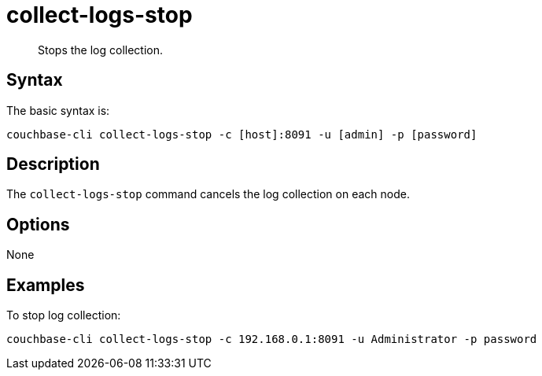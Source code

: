 = collect-logs-stop
:page-topic-type: reference

[abstract]
Stops the log collection.

== Syntax

The basic syntax is:

----
couchbase-cli collect-logs-stop -c [host]:8091 -u [admin] -p [password]
----

== Description

The [.cmd]`collect-logs-stop` command cancels the log collection on each node.

== Options

None

== Examples

To stop log collection:

----
couchbase-cli collect-logs-stop -c 192.168.0.1:8091 -u Administrator -p password
----

